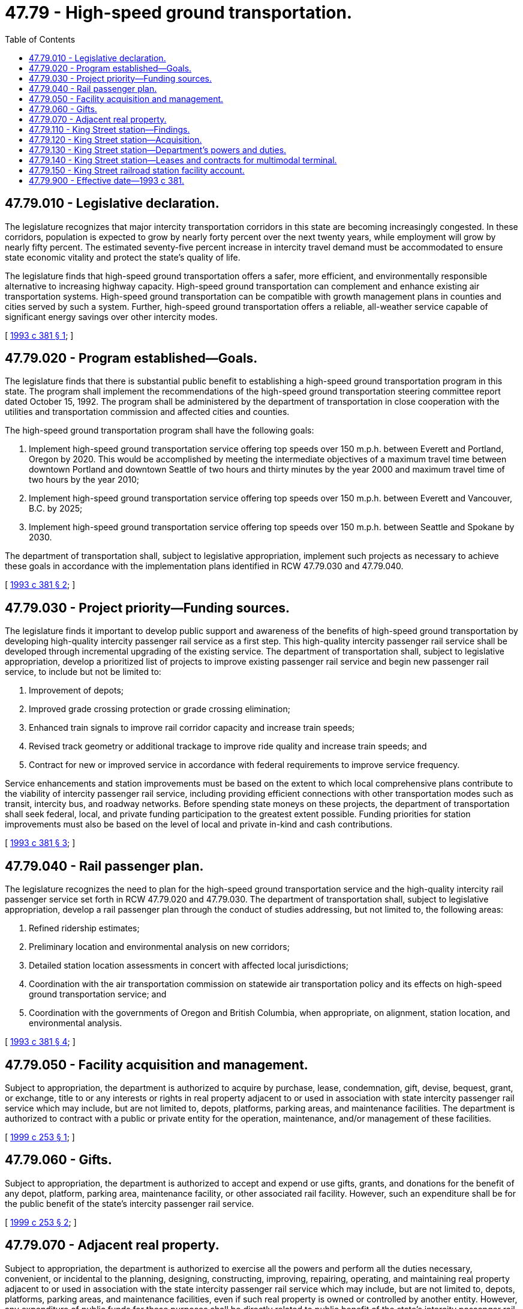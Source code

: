 = 47.79 - High-speed ground transportation.
:toc:

== 47.79.010 - Legislative declaration.
The legislature recognizes that major intercity transportation corridors in this state are becoming increasingly congested. In these corridors, population is expected to grow by nearly forty percent over the next twenty years, while employment will grow by nearly fifty percent. The estimated seventy-five percent increase in intercity travel demand must be accommodated to ensure state economic vitality and protect the state's quality of life.

The legislature finds that high-speed ground transportation offers a safer, more efficient, and environmentally responsible alternative to increasing highway capacity. High-speed ground transportation can complement and enhance existing air transportation systems. High-speed ground transportation can be compatible with growth management plans in counties and cities served by such a system. Further, high-speed ground transportation offers a reliable, all-weather service capable of significant energy savings over other intercity modes.

[ http://lawfilesext.leg.wa.gov/biennium/1993-94/Pdf/Bills/Session%20Laws/House/1617.SL.pdf?cite=1993%20c%20381%20§%201[1993 c 381 § 1]; ]

== 47.79.020 - Program established—Goals.
The legislature finds that there is substantial public benefit to establishing a high-speed ground transportation program in this state. The program shall implement the recommendations of the high-speed ground transportation steering committee report dated October 15, 1992. The program shall be administered by the department of transportation in close cooperation with the utilities and transportation commission and affected cities and counties.

The high-speed ground transportation program shall have the following goals:

. Implement high-speed ground transportation service offering top speeds over 150 m.p.h. between Everett and Portland, Oregon by 2020. This would be accomplished by meeting the intermediate objectives of a maximum travel time between downtown Portland and downtown Seattle of two hours and thirty minutes by the year 2000 and maximum travel time of two hours by the year 2010;

. Implement high-speed ground transportation service offering top speeds over 150 m.p.h. between Everett and Vancouver, B.C. by 2025;

. Implement high-speed ground transportation service offering top speeds over 150 m.p.h. between Seattle and Spokane by 2030.

The department of transportation shall, subject to legislative appropriation, implement such projects as necessary to achieve these goals in accordance with the implementation plans identified in RCW 47.79.030 and 47.79.040.

[ http://lawfilesext.leg.wa.gov/biennium/1993-94/Pdf/Bills/Session%20Laws/House/1617.SL.pdf?cite=1993%20c%20381%20§%202[1993 c 381 § 2]; ]

== 47.79.030 - Project priority—Funding sources.
The legislature finds it important to develop public support and awareness of the benefits of high-speed ground transportation by developing high-quality intercity passenger rail service as a first step. This high-quality intercity passenger rail service shall be developed through incremental upgrading of the existing service. The department of transportation shall, subject to legislative appropriation, develop a prioritized list of projects to improve existing passenger rail service and begin new passenger rail service, to include but not be limited to:

. Improvement of depots;

. Improved grade crossing protection or grade crossing elimination;

. Enhanced train signals to improve rail corridor capacity and increase train speeds;

. Revised track geometry or additional trackage to improve ride quality and increase train speeds; and

. Contract for new or improved service in accordance with federal requirements to improve service frequency.

Service enhancements and station improvements must be based on the extent to which local comprehensive plans contribute to the viability of intercity passenger rail service, including providing efficient connections with other transportation modes such as transit, intercity bus, and roadway networks. Before spending state moneys on these projects, the department of transportation shall seek federal, local, and private funding participation to the greatest extent possible. Funding priorities for station improvements must also be based on the level of local and private in-kind and cash contributions.

[ http://lawfilesext.leg.wa.gov/biennium/1993-94/Pdf/Bills/Session%20Laws/House/1617.SL.pdf?cite=1993%20c%20381%20§%203[1993 c 381 § 3]; ]

== 47.79.040 - Rail passenger plan.
The legislature recognizes the need to plan for the high-speed ground transportation service and the high-quality intercity rail passenger service set forth in RCW 47.79.020 and 47.79.030. The department of transportation shall, subject to legislative appropriation, develop a rail passenger plan through the conduct of studies addressing, but not limited to, the following areas:

. Refined ridership estimates;

. Preliminary location and environmental analysis on new corridors;

. Detailed station location assessments in concert with affected local jurisdictions;

. Coordination with the air transportation commission on statewide air transportation policy and its effects on high-speed ground transportation service; and

. Coordination with the governments of Oregon and British Columbia, when appropriate, on alignment, station location, and environmental analysis.

[ http://lawfilesext.leg.wa.gov/biennium/1993-94/Pdf/Bills/Session%20Laws/House/1617.SL.pdf?cite=1993%20c%20381%20§%204[1993 c 381 § 4]; ]

== 47.79.050 - Facility acquisition and management.
Subject to appropriation, the department is authorized to acquire by purchase, lease, condemnation, gift, devise, bequest, grant, or exchange, title to or any interests or rights in real property adjacent to or used in association with state intercity passenger rail service which may include, but are not limited to, depots, platforms, parking areas, and maintenance facilities. The department is authorized to contract with a public or private entity for the operation, maintenance, and/or management of these facilities.

[ http://lawfilesext.leg.wa.gov/biennium/1999-00/Pdf/Bills/Session%20Laws/Senate/5371.SL.pdf?cite=1999%20c%20253%20§%201[1999 c 253 § 1]; ]

== 47.79.060 - Gifts.
Subject to appropriation, the department is authorized to accept and expend or use gifts, grants, and donations for the benefit of any depot, platform, parking area, maintenance facility, or other associated rail facility. However, such an expenditure shall be for the public benefit of the state's intercity passenger rail service.

[ http://lawfilesext.leg.wa.gov/biennium/1999-00/Pdf/Bills/Session%20Laws/Senate/5371.SL.pdf?cite=1999%20c%20253%20§%202[1999 c 253 § 2]; ]

== 47.79.070 - Adjacent real property.
Subject to appropriation, the department is authorized to exercise all the powers and perform all the duties necessary, convenient, or incidental to the planning, designing, constructing, improving, repairing, operating, and maintaining real property adjacent to or used in association with the state intercity passenger rail service which may include, but are not limited to, depots, platforms, parking areas, and maintenance facilities, even if such real property is owned or controlled by another entity. However, any expenditure of public funds for these purposes shall be directly related to public benefit of the state's intercity passenger rail service. The department shall enter into a written contract with the affected real property owners to secure the public's investment.

[ http://lawfilesext.leg.wa.gov/biennium/1999-00/Pdf/Bills/Session%20Laws/Senate/5371.SL.pdf?cite=1999%20c%20253%20§%203[1999 c 253 § 3]; ]

== 47.79.110 - King Street station—Findings.
The legislature finds that a balanced, multimodal transportation system is an essential element of the state's infrastructure, and that effective rail passenger service is an integral part of a balanced, multimodal transportation system. The legislature further finds that the King Street railroad station is the key hub for both Puget Sound's intermodal passenger transportation system and the state's rail passenger system. The legislature recognizes that the redevelopment of the King Street railroad station depot, along with necessary and related properties, is critical to its continued functioning as a transportation hub and finds that innovative funding arrangements can materially assist in furthering the redevelopment at reduced public expense.

[ http://lawfilesext.leg.wa.gov/biennium/2001-02/Pdf/Bills/Session%20Laws/Senate/5224-S.SL.pdf?cite=2001%20c%2062%20§%201[2001 c 62 § 1]; ]

== 47.79.120 - King Street station—Acquisition.
The department may acquire, or contract to acquire, by purchase, lease, option to lease or purchase, condemnation, gift, devise, bequest, grant, or exchange of title, the King Street railroad station depot located in Seattle, or any interests or rights in it, and other real property and improvements adjacent to, or used in association with, the King Street railroad station depot. The property may include, but not be limited to, the depot, platforms, parking areas, pedestrian and vehicle access areas, and maintenance facilities. These properties, in the aggregate, will be known as the King Street railroad station.

[ http://lawfilesext.leg.wa.gov/biennium/2001-02/Pdf/Bills/Session%20Laws/Senate/5224-S.SL.pdf?cite=2001%20c%2062%20§%202[2001 c 62 § 2]; ]

== 47.79.130 - King Street station—Department's powers and duties.
During all periods that the department contracts to own or lease some, or all, of the King Street railroad station properties, the department may exercise all the powers and perform all the duties necessary, convenient, or incidental for planning, designing, constructing, improving, repairing, renovating, restoring, operating, and maintaining the King Street railroad station properties. These powers also include authority to lease or sell, assign, sublease, or otherwise transfer all, or portions of, the King Street railroad station properties for transportation or other public or private purposes and to contract with other public or private entities for the operation, administration, maintenance, or improvement of the King Street railroad station properties after the department takes possession of some, or all, of the properties, as the secretary deems appropriate. If the department transfers any of its fee ownership interests in the King Street railroad station properties, proceeds from the transaction must be placed in an account that supports multimodal programs, but not into an account restricted by Article II, section 40 of the state Constitution.

[ http://lawfilesext.leg.wa.gov/biennium/2001-02/Pdf/Bills/Session%20Laws/Senate/5224-S.SL.pdf?cite=2001%20c%2062%20§%203[2001 c 62 § 3]; ]

== 47.79.140 - King Street station—Leases and contracts for multimodal terminal.
To facilitate tax exempt financing for the acquisition and improvement of the King Street railroad station, the department may lease from or contract with public or private entities for the acquisition, lease, operation, maintenance, financing, renovation, restoration, or management of some, or all, of the King Street railroad station properties as a multimodal terminal that supports the state intercity passenger rail service. The leases or contracts are not subject to either chapter 39.94 or 43.82 RCW. The leases and contracts will expire no later than fifty years from the time they are executed, and at that time the department will either receive title or have the right to receive title to the financed property without additional obligation to compensate the owner of those properties for the acquisition of them. The secretary may take all actions necessary, convenient, or incidental to the financing.

[ http://lawfilesext.leg.wa.gov/biennium/2001-02/Pdf/Bills/Session%20Laws/Senate/5224-S.SL.pdf?cite=2001%20c%2062%20§%204[2001 c 62 § 4]; ]

== 47.79.150 - King Street railroad station facility account.
. The department may establish the King Street railroad station facility account as an interest-bearing local account. Receipts from the sources listed in subsection (2) of this section must be deposited into the account. Nothing in this section is a pledge of funds deposited to the account for repayment of tax exempt financing related to the King Street railroad station. The department may invest funds from the account as permitted by law and may enter into contracts with financial advisors as deemed necessary for that purpose. Only the secretary or the secretary's designee may authorize expenditures from the account.

. All funds appropriated to the King Street railroad station facility account by the legislature; all contributions, payments, grants, gifts, and donations to the account from other public or private entities; all receipts from departmental transactions involving capital facility sales, transfers, property leases and rents, incomes, and parking fees associated with the King Street railroad station; as well as all investment income associated with the account must be deposited into the King Street railroad station facility account for purposes specified in subsection (3) of this section.

. All funds deposited into the King Street railroad station facility account must be expended by the department solely to pay the following expenses:

.. Costs for management of the account;

.. Purchase and acquisition costs for King Street railroad station properties;

.. Payments, including incidental expenses, relating to the King Street railroad station depot as required by a lease or contract under RCW 47.79.140;

.. Maintenance and operating costs for the King Street railroad station properties; and

.. Capital improvement projects initiated by the department associated with, and for the benefit of, the King Street railroad station depot occurring after the date of the department's beneficial occupancy of the renovated King Street railroad station depot, and for capital improvement projects initiated at any time by the department for the benefit of King Street railroad station properties other than the depot including, but not limited to, improvements to associated platforms, parking areas, temporary buildings, maintenance facilities, pedestrian access, and other improvements essential to the operation of the station as a multimodal terminal.

. Nothing in this section is intended to restrict the right of the department from otherwise funding purchase, acquisition, capital improvement, maintenance, rental, operational, and other incidental costs relating to the King Street railroad station from appropriations and resources that are not designated for deposit in the King Street railroad station facility account.

[ http://lawfilesext.leg.wa.gov/biennium/2001-02/Pdf/Bills/Session%20Laws/Senate/5224-S.SL.pdf?cite=2001%20c%2062%20§%205[2001 c 62 § 5]; ]

== 47.79.900 - Effective date—1993 c 381.
This act is necessary for the immediate preservation of the public peace, health, or safety, or support of the state government and its existing public institutions, and shall take effect July 1, 1993.

[ http://lawfilesext.leg.wa.gov/biennium/1993-94/Pdf/Bills/Session%20Laws/House/1617.SL.pdf?cite=1993%20c%20381%20§%205[1993 c 381 § 5]; ]

